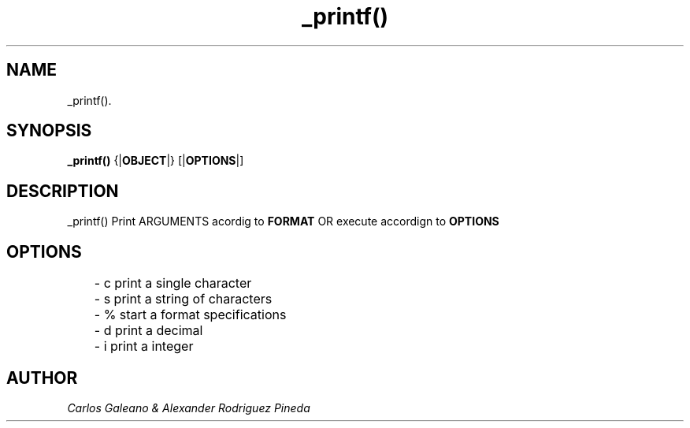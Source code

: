 .TH   _printf() "2021-17-03" "_printf() man page"
.SH NAME
_printf().
.SH SYNOPSIS
.B _printf()
.RB {| OBJECT |}
.RB [| OPTIONS |]
.SH DESCRIPTION
_printf() Print ARGUMENTS acordig to 
.B FORMAT
OR execute accordign to 
.B OPTIONS

.SH OPTIONS
.RS
.nf
	- c print a single character
	- s print a string of characters
	- % start a format specifications
	- d print a decimal
	- i print a integer
.RE
.SH AUTHOR
.I Carlos Galeano & Alexander Rodriguez Pineda
